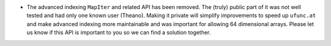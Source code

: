 * The advanced indexing ``MapIter`` and related API has been removed.
  The (truly) public part of it was not well tested and had only one
  known user (Theano).  Making it private will simplify improvements
  to speed up ``ufunc.at`` and make advanced indexing more maintainable
  and was important for allowing 64 dimensional arrays.
  Please let us know if this API is important to you so we can find a
  solution together.
